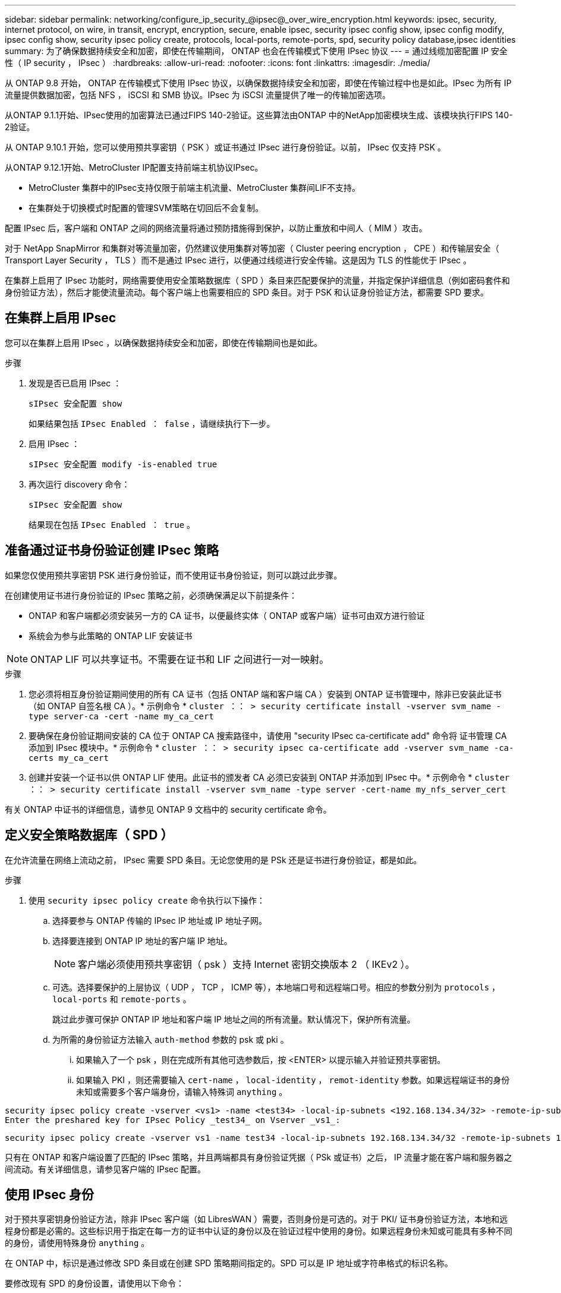 ---
sidebar: sidebar 
permalink: networking/configure_ip_security_@ipsec@_over_wire_encryption.html 
keywords: ipsec, security, internet protocol, on wire, in transit, encrypt, encryption, secure, enable ipsec, security ipsec config show, ipsec config modify, ipsec config show, security ipsec policy create, protocols, local-ports, remote-ports, spd, security policy database,ipsec identities 
summary: 为了确保数据持续安全和加密，即使在传输期间， ONTAP 也会在传输模式下使用 IPsec 协议 
---
= 通过线缆加密配置 IP 安全性（ IP security ， IPsec ）
:hardbreaks:
:allow-uri-read: 
:nofooter: 
:icons: font
:linkattrs: 
:imagesdir: ./media/


[role="lead"]
从 ONTAP 9.8 开始， ONTAP 在传输模式下使用 IPsec 协议，以确保数据持续安全和加密，即使在传输过程中也是如此。IPsec 为所有 IP 流量提供数据加密，包括 NFS ， iSCSI 和 SMB 协议。IPsec 为 iSCSI 流量提供了唯一的传输加密选项。

从ONTAP 9.1.1开始、IPsec使用的加密算法已通过FIPS 140-2验证。这些算法由ONTAP 中的NetApp加密模块生成、该模块执行FIPS 140-2验证。

从 ONTAP 9.10.1 开始，您可以使用预共享密钥（ PSK ）或证书通过 IPsec 进行身份验证。以前， IPsec 仅支持 PSK 。

从ONTAP 9.12.1开始、MetroCluster IP配置支持前端主机协议IPsec。

* MetroCluster 集群中的IPsec支持仅限于前端主机流量、MetroCluster 集群间LIF不支持。
* 在集群处于切换模式时配置的管理SVM策略在切回后不会复制。


配置 IPsec 后，客户端和 ONTAP 之间的网络流量将通过预防措施得到保护，以防止重放和中间人（ MIM ）攻击。

对于 NetApp SnapMirror 和集群对等流量加密，仍然建议使用集群对等加密（ Cluster peering encryption ， CPE ）和传输层安全（ Transport Layer Security ， TLS ）而不是通过 IPsec 进行，以便通过线缆进行安全传输。这是因为 TLS 的性能优于 IPsec 。

在集群上启用了 IPsec 功能时，网络需要使用安全策略数据库（ SPD ）条目来匹配要保护的流量，并指定保护详细信息（例如密码套件和身份验证方法），然后才能使流量流动。每个客户端上也需要相应的 SPD 条目。对于 PSK 和认证身份验证方法，都需要 SPD 要求。



== 在集群上启用 IPsec

您可以在集群上启用 IPsec ，以确保数据持续安全和加密，即使在传输期间也是如此。

.步骤
. 发现是否已启用 IPsec ：
+
`sIPsec 安全配置 show`

+
如果结果包括 `IPsec Enabled ： false` ，请继续执行下一步。

. 启用 IPsec ：
+
`sIPsec 安全配置 modify -is-enabled true`

. 再次运行 discovery 命令：
+
`sIPsec 安全配置 show`

+
结果现在包括 `IPsec Enabled ： true` 。





== 准备通过证书身份验证创建 IPsec 策略

如果您仅使用预共享密钥 PSK 进行身份验证，而不使用证书身份验证，则可以跳过此步骤。

在创建使用证书进行身份验证的 IPsec 策略之前，必须确保满足以下前提条件：

* ONTAP 和客户端都必须安装另一方的 CA 证书，以便最终实体（ ONTAP 或客户端）证书可由双方进行验证
* 系统会为参与此策略的 ONTAP LIF 安装证书



NOTE: ONTAP LIF 可以共享证书。不需要在证书和 LIF 之间进行一对一映射。

.步骤
. 您必须将相互身份验证期间使用的所有 CA 证书（包括 ONTAP 端和客户端 CA ）安装到 ONTAP 证书管理中，除非已安装此证书（如 ONTAP 自签名根 CA ）。* 示例命令 * `cluster ：： > security certificate install -vserver svm_name -type server-ca -cert -name my_ca_cert`
. 要确保在身份验证期间安装的 CA 位于 ONTAP CA 搜索路径中，请使用 "security IPsec ca-certificate add" 命令将 证书管理 CA 添加到 IPsec 模块中。* 示例命令 * `cluster ：： > security ipsec ca-certificate add -vserver svm_name -ca-certs my_ca_cert`
. 创建并安装一个证书以供 ONTAP LIF 使用。此证书的颁发者 CA 必须已安装到 ONTAP 并添加到 IPsec 中。* 示例命令 * `cluster ：： > security certificate install -vserver svm_name -type server -cert-name my_nfs_server_cert`


有关 ONTAP 中证书的详细信息，请参见 ONTAP 9 文档中的 security certificate 命令。



== 定义安全策略数据库（ SPD ）

在允许流量在网络上流动之前， IPsec 需要 SPD 条目。无论您使用的是 PSk 还是证书进行身份验证，都是如此。

.步骤
. 使用 `security ipsec policy create` 命令执行以下操作：
+
.. 选择要参与 ONTAP 传输的 IPsec IP 地址或 IP 地址子网。
.. 选择要连接到 ONTAP IP 地址的客户端 IP 地址。
+

NOTE: 客户端必须使用预共享密钥（ psk ）支持 Internet 密钥交换版本 2 （ IKEv2 ）。

.. 可选。选择要保护的上层协议（ UDP ， TCP ， ICMP 等），本地端口号和远程端口号。相应的参数分别为 `protocols` ， `local-ports` 和 `remote-ports` 。
+
跳过此步骤可保护 ONTAP IP 地址和客户端 IP 地址之间的所有流量。默认情况下，保护所有流量。

.. 为所需的身份验证方法输入 `auth-method` 参数的 psk 或 pki 。
+
... 如果输入了一个 psk ，则在完成所有其他可选参数后，按 <ENTER> 以提示输入并验证预共享密钥。
... 如果输入 PKI ，则还需要输入 `cert-name` ， `local-identity` ， `remot-identity` 参数。如果远程端证书的身份未知或需要多个客户端身份，请输入特殊词 `anything` 。






....
security ipsec policy create -vserver <vs1> -name <test34> -local-ip-subnets <192.168.134.34/32> -remote-ip-subnets <192.168.134.44/32>
Enter the preshared key for IPsec Policy _test34_ on Vserver _vs1_:
....
....
security ipsec policy create -vserver vs1 -name test34 -local-ip-subnets 192.168.134.34/32 -remote-ip-subnets 192.168.134.44/32 -local-ports 2049 -protocols tcp -auth-method PKI -cert-name my_nfs_server_cert -local-identity CN=netapp.ipsec.lif1.vs0 -remote-identity ANYTHING
....
只有在 ONTAP 和客户端设置了匹配的 IPsec 策略，并且两端都具有身份验证凭据（ PSk 或证书）之后， IP 流量才能在客户端和服务器之间流动。有关详细信息，请参见客户端的 IPsec 配置。



== 使用 IPsec 身份

对于预共享密钥身份验证方法，除非 IPsec 客户端（如 LibresWAN ）需要，否则身份是可选的。对于 PKI/ 证书身份验证方法，本地和远程身份都是必需的。这些标识用于指定在每一方的证书中认证的身份以及在验证过程中使用的身份。如果远程身份未知或可能具有多种不同的身份，请使用特殊身份 `anything` 。

在 ONTAP 中，标识是通过修改 SPD 条目或在创建 SPD 策略期间指定的。SPD 可以是 IP 地址或字符串格式的标识名称。

要修改现有 SPD 的身份设置，请使用以下命令：

`sIPsec 安全策略修改`

`sIPsec 安全策略 modify -vserver _vs1_ -name _test34_ -local-identity _192.168.134.34_ -remote-identity _client.fooboo.com_`



== IPsec 多客户端配置

如果少数客户端需要利用 IPsec ，则为每个客户端使用一个 SPD 条目就足以满足要求。但是，当数百甚至数千个客户端需要利用 IPsec 时， NetApp 建议使用 IPsec 多客户端配置。

ONTAP 支持将多个网络中的多个客户端连接到启用了 IPsec 的单个 SVM IP 地址。您可以使用以下方法之一完成此操作：

* * 子网配置 *
+
要允许特定子网上的所有客户端（例如 192.168.134.0/24 ）使用单个 SPD 策略条目连接到单个 SVM IP 地址，您必须以子网形式指定 `remot-ip-subnets` 。此外，您还必须使用正确的客户端标识指定 `remot-identity` 字段。




NOTE: 在子网配置中使用单个策略条目时，该子网中的 IPsec 客户端将共享 IPsec 身份和预共享密钥（ PSk ）。但是，对于证书身份验证，情况并非如此。使用证书时，每个客户端都可以使用自己的唯一证书或共享证书进行身份验证。ONTAP IPsec 会根据安装在其本地信任存储上的 CA 检查证书的有效性。ONTAP 还支持证书撤消列表（ Certificate Revocation List ， CRL ）检查。

* * 允许所有客户端配置 *
+
要允许任何客户端（无论其源 IP 地址如何）连接到启用了 SVM IPsec 的 IP 地址，请在指定 `remote-ip-subnets` 字段时使用 `0.0.0.0/0` 通配符。

+
此外，您还必须使用正确的客户端标识指定 `remot-identity` 字段。对于证书身份验证，您可以输入 `anything` 。

+
此外，如果使用 `0.0.0.0/0` 通配符，则必须配置要使用的特定本地或远程端口号。例如， `NFS 端口 2049` 。

+
.步骤
.. 使用以下命令之一为多个客户端配置 IPsec ：
+
... 如果使用 * 子网配置 * 支持多个 IPsec 客户端：
+
`sIPsec 安全策略 create -vserver _vserver_name_ -name _policy_name_ -local-ip-subnets _ipsec_ip_address/32_ -remote-ip-subnets _ip_address/subnet_ -local-identity _local_id_ -remote-identity _remote_id_`

+
`sIPsec 安全策略 create -vserver _vs1_ -name _subnet134_ -local-ip-subnets _192.168.134.344/32_ -remote-ip-subnets _192.168.134.0/24 _ -local-identity _ontap_side _identity_ -remote-identity _client_side identity_`

... 如果使用 * 允许所有客户端配置 * 来支持多个 IPsec 客户端：
+
`sIPsec 安全策略 create -vserver _vserver_name_ -name _policy_name_ -local-ip-subnets _ipsec_ip_address/32_ -remote-ip-subnets _0.0.0.0/0_ -local-ports _port_number_ -local-identity _local_id_ -remote-identity _remote_identity_id_`

+
`sIPsec 安全策略 create -vserver _vs1_ -name _test35_ -local-ip-subnets _ipsec_ip_address/32_ -remote-ip-subnets _0.0.0.0/0_ -local-ports _2049_ -local-identity _ontap_side _identity_ -remote-identity _client_side identity_`









== IPsec 统计信息

通过协商，可以在 ONTAP SVM IP 地址和客户端 IP 地址之间建立一个称为 "ike 安全关联（ SA ） " 的安全通道。IPsec SAS 安装在两个端点上，用于执行实际的数据加密和解密工作。

您可以使用 statistics 命令来检查 IPsec SAS 和 ike SAS 的状态。

IKESA 命令示例：

`sIPsec Security show-ikesasa -node _hosting node_name_for_SVM_IP_`

IPsec SA 命令和输出示例：

`sipsec ecurity show-ipsecsa -node _hosting node_name_for_SVM_IP_`

....
cluster1::> security ipsec show-ikesa -node cluster1-node1
            Policy Local           Remote
Vserver     Name   Address         Address         Initator-SPI     State
----------- ------ --------------- --------------- ---------------- -----------
vs1         test34
                   192.168.134.34  192.168.134.44  c764f9ee020cec69 ESTABLISHED
....
IPsec SA 命令和输出示例：

....
security ipsec show-ipsecsa -node hosting_node_name_for_svm_ip

cluster1::> security ipsec show-ipsecsa -node cluster1-node1
            Policy  Local           Remote          Inbound  Outbound
Vserver     Name    Address         Address         SPI      SPI      State
----------- ------- --------------- --------------- -------- -------- ---------
vs1         test34
                    192.168.134.34  192.168.134.44  c4c5b3d6 c2515559 INSTALLED
....